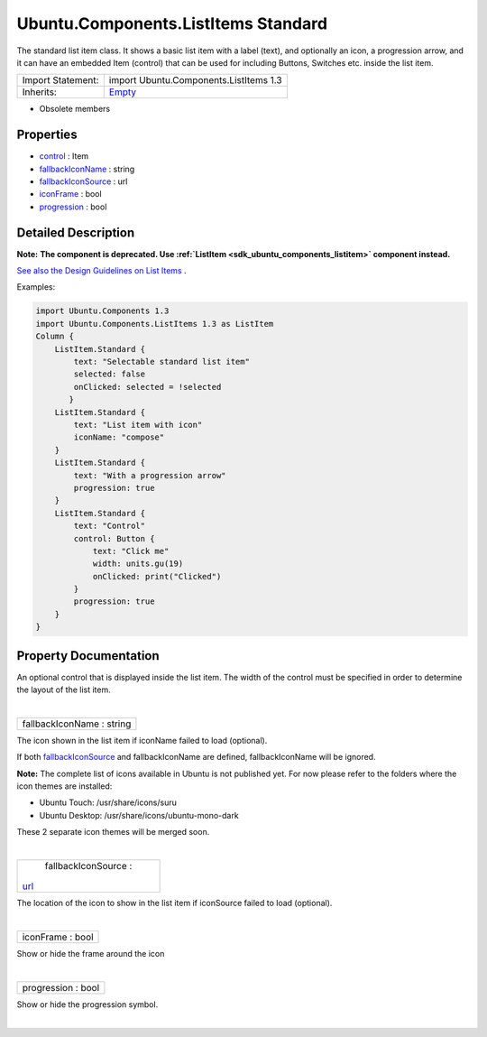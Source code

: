.. _sdk_ubuntu_components_listitems_standard:
Ubuntu.Components.ListItems Standard
====================================

The standard list item class. It shows a basic list item with a label
(text), and optionally an icon, a progression arrow, and it can have an
embedded Item (control) that can be used for including Buttons, Switches
etc. inside the list item.

+--------------------------------------+--------------------------------------+
| Import Statement:                    | import Ubuntu.Components.ListItems   |
|                                      | 1.3                                  |
+--------------------------------------+--------------------------------------+
| Inherits:                            | `Empty </sdk/apps/qml/Ubuntu.Compone |
|                                      | nts/ListItems.Empty/>`_              |
+--------------------------------------+--------------------------------------+

-  Obsolete members

Properties
----------

-  `control </sdk/apps/qml/Ubuntu.Components/ListItems.Standard/_control-prop>`_ 
   : Item
-  `fallbackIconName </sdk/apps/qml/Ubuntu.Components/ListItems.Standard/_fallbackIconName-prop>`_ 
   : string
-  `fallbackIconSource </sdk/apps/qml/Ubuntu.Components/ListItems.Standard/_fallbackIconSource-prop>`_ 
   : url
-  `iconFrame </sdk/apps/qml/Ubuntu.Components/ListItems.Standard/_iconFrame-prop>`_ 
   : bool
-  `progression </sdk/apps/qml/Ubuntu.Components/ListItems.Standard/_progression-prop>`_ 
   : bool

Detailed Description
--------------------

**Note:** **The component is deprecated. Use
:ref:`ListItem <sdk_ubuntu_components_listitem>` component instead.**

`See also the Design Guidelines on List
Items <http://design.ubuntu.com/apps/building-blocks/list-items>`_ .

Examples:

.. code:: qml

    import Ubuntu.Components 1.3
    import Ubuntu.Components.ListItems 1.3 as ListItem
    Column {
        ListItem.Standard {
            text: "Selectable standard list item"
            selected: false
            onClicked: selected = !selected
           }
        ListItem.Standard {
            text: "List item with icon"
            iconName: "compose"
        }
        ListItem.Standard {
            text: "With a progression arrow"
            progression: true
        }
        ListItem.Standard {
            text: "Control"
            control: Button {
                text: "Click me"
                width: units.gu(19)
                onClicked: print("Clicked")
            }
            progression: true
        }
    }

Property Documentation
----------------------

.. _sdk_ubuntu_components_listitems_standard_-prop:

+--------------------------------------------------------------------------+
| :ref:` <>`\ control : `Item <sdk_qtquick_item>`                        |
+--------------------------------------------------------------------------+

An optional control that is displayed inside the list item. The width of
the control must be specified in order to determine the layout of the
list item.

| 

.. _sdk_ubuntu_components_listitems_standard_fallbackIconName-prop:

+--------------------------------------------------------------------------+
|        \ fallbackIconName : string                                       |
+--------------------------------------------------------------------------+

The icon shown in the list item if iconName failed to load (optional).

If both
`fallbackIconSource </sdk/apps/qml/Ubuntu.Components/ListItems.Standard/#fallbackIconSource-prop>`_ 
and fallbackIconName are defined, fallbackIconName will be ignored.

**Note:** The complete list of icons available in Ubuntu is not
published yet. For now please refer to the folders where the icon themes
are installed:

-  Ubuntu Touch: /usr/share/icons/suru
-  Ubuntu Desktop: /usr/share/icons/ubuntu-mono-dark

These 2 separate icon themes will be merged soon.

| 

.. _sdk_ubuntu_components_listitems_standard_fallbackIconSource-prop:

+--------------------------------------------------------------------------+
|        \ fallbackIconSource :                                            |
| `url <http://doc.qt.io/qt-5/qml-url.html>`_                              |
+--------------------------------------------------------------------------+

The location of the icon to show in the list item if iconSource failed
to load (optional).

| 

.. _sdk_ubuntu_components_listitems_standard_iconFrame-prop:

+--------------------------------------------------------------------------+
|        \ iconFrame : bool                                                |
+--------------------------------------------------------------------------+

Show or hide the frame around the icon

| 

.. _sdk_ubuntu_components_listitems_standard_progression-prop:

+--------------------------------------------------------------------------+
|        \ progression : bool                                              |
+--------------------------------------------------------------------------+

Show or hide the progression symbol.

| 
